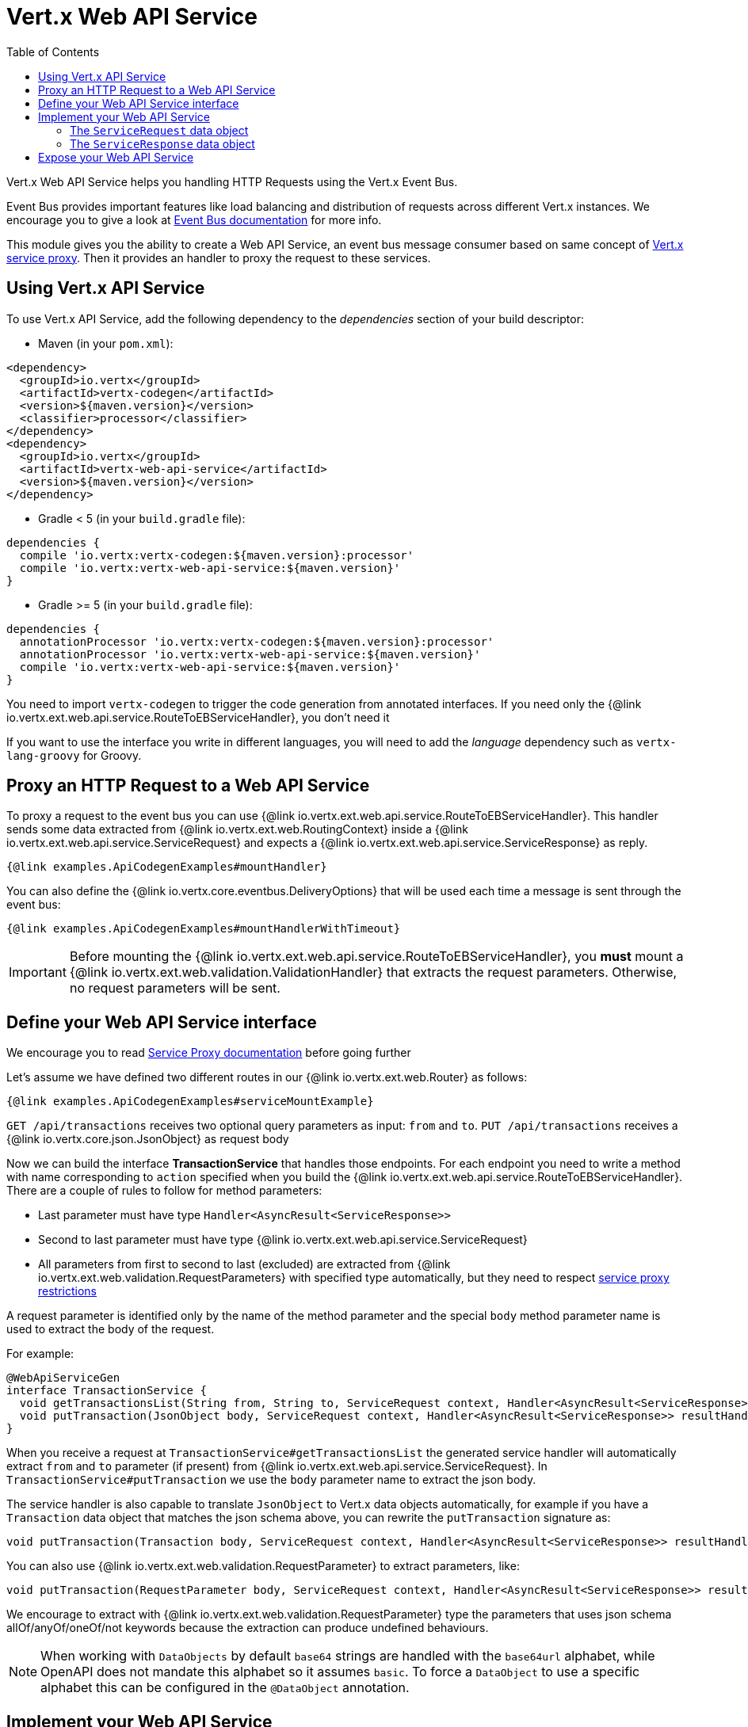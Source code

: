 = Vert.x Web API Service
:toc: left

Vert.x Web API Service helps you handling HTTP Requests using the Vert.x Event Bus.

Event Bus provides important features like load balancing and distribution of requests across different Vert.x instances.
We encourage you to give a look at https://vertx.io/docs/vertx-core/java/#event_bus[Event Bus documentation] for more info.

This module gives you the ability to create a Web API Service, an event bus message consumer based on same concept of https://vertx.io/docs/vertx-service-proxy/java/[Vert.x service proxy].
Then it provides an handler to proxy the request to these services.

== Using Vert.x API Service

To use Vert.x API Service, add the following dependency to the _dependencies_ section of your build descriptor:

* Maven (in your `pom.xml`):

[source,xml,subs="+attributes"]
----
<dependency>
  <groupId>io.vertx</groupId>
  <artifactId>vertx-codegen</artifactId>
  <version>${maven.version}</version>
  <classifier>processor</classifier>
</dependency>
<dependency>
  <groupId>io.vertx</groupId>
  <artifactId>vertx-web-api-service</artifactId>
  <version>${maven.version}</version>
</dependency>
----

* Gradle < 5 (in your `build.gradle` file):

[source,groovy,subs="+attributes"]
----
dependencies {
  compile 'io.vertx:vertx-codegen:${maven.version}:processor'
  compile 'io.vertx:vertx-web-api-service:${maven.version}'
}
----

* Gradle >= 5 (in your `build.gradle` file):

[source,groovy,subs="+attributes"]
----
dependencies {
  annotationProcessor 'io.vertx:vertx-codegen:${maven.version}:processor'
  annotationProcessor 'io.vertx:vertx-web-api-service:${maven.version}'
  compile 'io.vertx:vertx-web-api-service:${maven.version}'
}
----

You need to import `vertx-codegen` to trigger the code generation from annotated interfaces.
If you need only the {@link io.vertx.ext.web.api.service.RouteToEBServiceHandler}, you don't need it

If you want to use the interface you write in different languages, you will need to add the _language_ dependency such as
`vertx-lang-groovy` for Groovy.

== Proxy an HTTP Request to a Web API Service

To proxy a request to the event bus you can use {@link io.vertx.ext.web.api.service.RouteToEBServiceHandler}.
This handler sends some data extracted from {@link io.vertx.ext.web.RoutingContext} inside a {@link io.vertx.ext.web.api.service.ServiceRequest} and expects a
{@link io.vertx.ext.web.api.service.ServiceResponse} as reply.

[source,$lang]
----
{@link examples.ApiCodegenExamples#mountHandler}
----

You can also define the {@link io.vertx.core.eventbus.DeliveryOptions} that will be used each time a message is sent through the event bus:

[source,$lang]
----
{@link examples.ApiCodegenExamples#mountHandlerWithTimeout}
----

IMPORTANT: Before mounting the {@link io.vertx.ext.web.api.service.RouteToEBServiceHandler}, you *must* mount a
{@link io.vertx.ext.web.validation.ValidationHandler} that extracts the request parameters. Otherwise, no request parameters will be sent.

== Define your Web API Service interface

We encourage you to read https://vertx.io/docs/vertx-service-proxy/java/[Service Proxy documentation] before going further

Let's assume we have defined two different routes in our {@link io.vertx.ext.web.Router} as follows:

[source,$lang]
----
{@link examples.ApiCodegenExamples#serviceMountExample}
----

`GET /api/transactions` receives two optional query parameters as input: `from` and `to`. `PUT /api/transactions` receives a {@link io.vertx.core.json.JsonObject} as request body

Now we can build the interface *TransactionService* that handles those endpoints.
For each endpoint you need to write a method with name corresponding to `action` specified when you build the {@link io.vertx.ext.web.api.service.RouteToEBServiceHandler}.
There are a couple of rules to follow for method parameters:

* Last parameter must have type `Handler<AsyncResult<ServiceResponse>>`
* Second to last parameter must have type {@link io.vertx.ext.web.api.service.ServiceRequest}
* All parameters from first to second to last (excluded) are extracted from {@link io.vertx.ext.web.validation.RequestParameters} with specified type automatically, but they need to respect https://vertx.io/docs/vertx-service-proxy/java/#_restrictions_for_service_interface[service proxy restrictions]

A request parameter is identified only by the name of the method parameter and the special `body` method parameter name is used to extract the body of the request.

For example:

[source,java]
----
@WebApiServiceGen
interface TransactionService {
  void getTransactionsList(String from, String to, ServiceRequest context, Handler<AsyncResult<ServiceResponse>> resultHandler);
  void putTransaction(JsonObject body, ServiceRequest context, Handler<AsyncResult<ServiceResponse>> resultHandler);
}
----

When you receive a request at `TransactionService#getTransactionsList` the generated service handler will automatically extract `from` and `to` parameter (if present) from {@link io.vertx.ext.web.api.service.ServiceRequest}.
In `TransactionService#putTransaction` we use the `body` parameter name to extract the json body.

The service handler is also capable to translate `JsonObject` to Vert.x data objects automatically, for example if you have a `Transaction` data object that matches the json schema above, you can rewrite the `putTransaction` signature as:

[source,java]
----
void putTransaction(Transaction body, ServiceRequest context, Handler<AsyncResult<ServiceResponse>> resultHandler);
----

You can also use {@link io.vertx.ext.web.validation.RequestParameter} to extract parameters, like:

[source,java]
----
void putTransaction(RequestParameter body, ServiceRequest context, Handler<AsyncResult<ServiceResponse>> resultHandler);
----

We encourage to extract with {@link io.vertx.ext.web.validation.RequestParameter} type the parameters that uses json schema allOf/anyOf/oneOf/not keywords because the extraction can produce undefined behaviours.

NOTE: When working with `DataObjects` by default `base64` strings are handled with the `base64url` alphabet, while OpenAPI does not mandate this alphabet so it assumes `basic`. To force a `DataObject` to use a specific alphabet this can be configured in the `@DataObject` annotation.

== Implement your Web API Service

Now you can implement your service. Remember that {@link io.vertx.ext.web.api.service.ServiceRequest} object contains headers and parameters maps.

To write the request you must call the `resultHandler` with an {@link io.vertx.ext.web.api.service.ServiceResponse}.
To create an instance of {@link io.vertx.ext.web.api.service.ServiceResponse} you can use some handy methods like {@link io.vertx.ext.web.api.service.ServiceResponse#completedWithJson(io.vertx.core.buffer.Buffer)} or {@link io.vertx.ext.web.api.service.ServiceResponse#completedWithPlainText(io.vertx.core.buffer.Buffer)}

For example the implementation of `TransactionService#getTransactionsList` looks like:

[source,$lang]
----
{@link examples.ApiCodegenExamples#implGetTransactionsListSuccess}
----

Or when it fails:

[source,$lang]
----
{@link examples.ApiCodegenExamples#implGetTransactionsListFailure}
----

=== The `ServiceRequest` data object

`ServiceRequest` it's a _serializable_ version of `RoutingContext`, but It doesn't contain all data of `RoutingContext`. It transports to your service:

* {@link io.vertx.ext.web.api.service.ServiceRequest#getHeaders()}: Headers of the request
* {@link io.vertx.ext.web.api.service.ServiceRequest#getParams()}: Contains `routingContext.get("parsedParameters")`
* {@link io.vertx.ext.web.api.service.ServiceRequest#getUser()}: Contains `routingContext.user().principal()`, null if no user is authenticated
* {@link io.vertx.ext.web.api.service.ServiceRequest#getExtra()}: Contains an extra configurable payload

You can configure a lambda that builds the extra payload with {@link io.vertx.ext.web.api.service.RouteToEBServiceHandler#extraPayloadMapper(java.util.function.Function)}

=== The `ServiceResponse` data object

`ServiceResponse` is composed by:

* Headers of the response
* Status code/Status message
* Body as a payload. If you don't set the payload/set as null no body will be sent

== Expose your Web API Service

Now you can register your service to event bus:

[source,$lang]
----
{@link examples.ApiCodegenExamples#serviceMount}
----

For more info on how to expose your service look at https://vertx.io/docs/vertx-service-proxy/java/#_exposing_your_service[Vert.x service proxy documentation]
